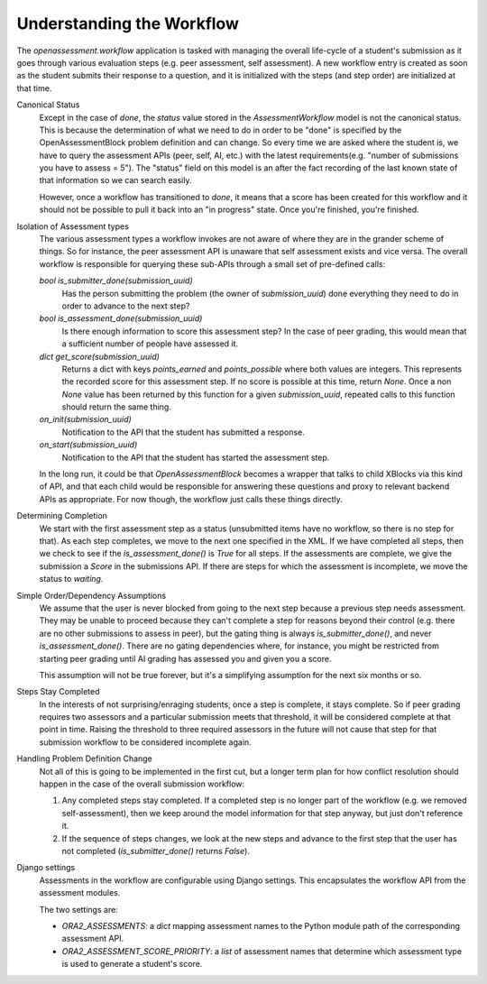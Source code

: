 .. _workflow:

##########################
Understanding the Workflow
##########################


The `openassessment.workflow` application is tasked with managing the overall
life-cycle of a student's submission as it goes through various evaluation steps
(e.g. peer assessment, self assessment). A new workflow entry is created as soon
as the student submits their response to a question, and it is initialized with
the steps (and step order) are initialized at that time.

Canonical Status
   Except in the case of `done`, the `status` value stored in the
   `AssessmentWorkflow` model is not the canonical status. This is because the
   determination of what we need to do in order to be "done" is specified by the
   OpenAssessmentBlock problem definition and can change. So every time we are
   asked where the student is, we have to query the assessment APIs (peer, self,
   AI, etc.) with the latest requirements(e.g. "number of submissions you have
   to assess = 5"). The "status" field on this model is an after the fact
   recording of the last known state of that information so we can search
   easily.

   However, once a workflow has transitioned to `done`, it means that a score
   has been created for this workflow and it should not be possible to pull it
   back into an "in progress" state. Once you're finished, you're finished.

Isolation of Assessment types
   The various assessment types a workflow invokes are not aware of where they
   are in the grander scheme of things. So for instance, the peer assessment API
   is unaware that self assessment exists and vice versa. The overall workflow
   is responsible for querying these sub-APIs through a small set of pre-defined
   calls:

   `bool is_submitter_done(submission_uuid)`
      Has the person submitting the problem (the owner of `submission_uuid`) done
      everything they need to do in order to advance to the next step?
   `bool is_assessment_done(submission_uuid)`
      Is there enough information to score this assessment step? In the case of
      peer grading, this would mean that a sufficient number of people have
      assessed it.
   `dict get_score(submission_uuid)`
      Returns a dict with keys `points_earned` and `points_possible` where both
      values are integers. This represents the recorded score for this
      assessment step. If no score is possible at this time, return `None`. Once
      a non `None` value has been returned by this function for a given
      `submission_uuid`, repeated calls to this function should return the same
      thing.
   `on_init(submission_uuid)`
      Notification to the API that the student has submitted a response.
   `on_start(submission_uuid)`
      Notification to the API that the student has started the assessment step.

   In the long run, it could be that `OpenAssessmentBlock` becomes a wrapper
   that talks to child XBlocks via this kind of API, and that each child would
   be responsible for answering these questions and proxy to relevant backend
   APIs as appropriate. For now though, the workflow just calls these things
   directly.

Determining Completion
   We start with the first assessment step as a status (unsubmitted items have
   no workflow, so there is no step for that). As each step completes, we move
   to the next one specified in the XML. If we have completed all steps, then
   we check to see if the `is_assessment_done()` is `True` for all steps. If
   the assessments are complete, we give the submission a `Score` in the
   submissions API. If there are steps for which the assessment is incomplete,
   we move the status to `waiting`.

Simple Order/Dependency Assumptions
   We assume that the user is never blocked from going to the next step because
   a previous step needs assessment. They may be unable to proceed because they
   can't complete a step for reasons beyond their control (e.g. there are no
   other submissions to assess in peer), but the gating thing is always
   `is_submitter_done()`, and never `is_assessment_done()`. There are no gating
   dependencies where, for instance, you might be restricted from starting peer
   grading until AI grading has assessed you and given you a score.

   This assumption will not be true forever, but it's a simplifying assumption
   for the next six months or so.

Steps Stay Completed
   In the interests of not surprising/enraging students, once a step is complete,
   it stays complete. So if peer grading requires two assessors and a particular
   submission meets that threshold, it will be considered complete at that point
   in time. Raising the threshold to three required assessors in the future will
   not cause that step for that submission workflow to be considered incomplete
   again.

Handling Problem Definition Change
   Not all of this is going to be implemented in the first cut, but a longer
   term plan for how conflict resolution should happen in the case of the
   overall submission workflow:

   1. Any completed steps stay completed. If a completed step is no longer part
      of the workflow (e.g. we removed self-assessment), then we keep around
      the model information for that step anyway, but just don't reference it.
   2. If the sequence of steps changes, we look at the new steps and advance to
      the first step that the user has not completed (`is_submitter_done()`
      returns `False`).

Django settings
   Assessments in the workflow are configurable using Django settings.
   This encapsulates the workflow API from the assessment modules.

   The two settings are:

   * `ORA2_ASSESSMENTS`: a `dict` mapping assessment names to the Python module path
     of the corresponding assessment API.
   * `ORA2_ASSESSMENT_SCORE_PRIORITY`: a `list` of assessment names that determine
     which assessment type is used to generate a student's score.

